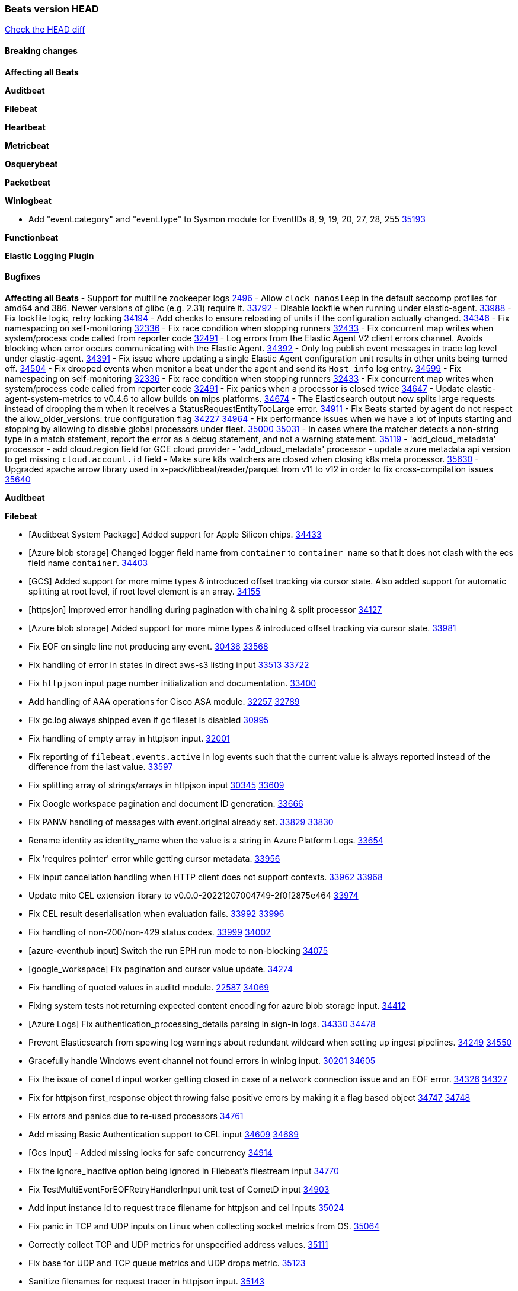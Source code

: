 // Use these for links to issue and pulls. Note issues and pulls redirect one to
// each other on Github, so don't worry too much on using the right prefix.
:issue: https://github.com/elastic/beats/issues/
:pull: https://github.com/elastic/beats/pull/

=== Beats version HEAD
https://github.com/elastic/beats/compare/v8.7.1\...main[Check the HEAD diff]

==== Breaking changes

*Affecting all Beats*

*Auditbeat*


*Filebeat*


*Heartbeat*


*Metricbeat*


*Osquerybeat*


*Packetbeat*


*Winlogbeat*

- Add "event.category" and "event.type" to Sysmon module for EventIDs 8, 9, 19, 20, 27, 28, 255 {pull}35193[35193]

*Functionbeat*


*Elastic Logging Plugin*


==== Bugfixes

*Affecting all Beats*
- Support for multiline zookeeper logs {issue}2496[2496]
- Allow `clock_nanosleep` in the default seccomp profiles for amd64 and 386. Newer versions of glibc (e.g. 2.31) require it. {issue}33792[33792]
- Disable lockfile when running under elastic-agent. {pull}33988[33988]
- Fix lockfile logic, retry locking {pull}34194[34194]
- Add checks to ensure reloading of units if the configuration actually changed. {pull}34346[34346]
- Fix namespacing on self-monitoring {pull}32336[32336]
- Fix race condition when stopping runners {pull}32433[32433]
- Fix concurrent map writes when system/process code called from reporter code {pull}32491[32491]
- Log errors from the Elastic Agent V2 client errors channel. Avoids blocking when error occurs communicating with the Elastic Agent. {pull}34392[34392]
- Only log publish event messages in trace log level under elastic-agent. {pull}34391[34391]
- Fix issue where updating a single Elastic Agent configuration unit results in other units being turned off. {pull}34504[34504]
- Fix dropped events when monitor a beat under the agent and send its `Host info` log entry. {pull}34599[34599]
- Fix namespacing on self-monitoring {pull}32336[32336]
- Fix race condition when stopping runners {pull}32433[32433]
- Fix concurrent map writes when system/process code called from reporter code {pull}32491[32491]
- Fix panics when a processor is closed twice {pull}34647[34647]
- Update elastic-agent-system-metrics to v0.4.6 to allow builds on mips platforms. {pull}34674[34674]
- The Elasticsearch output now splits large requests instead of dropping them when it receives a StatusRequestEntityTooLarge error. {pull}34911[34911]
- Fix Beats started by agent do not respect the allow_older_versions: true configuration flag {issue}34227[34227] {pull}34964[34964]
- Fix performance issues when we have a lot of inputs starting and stopping by allowing to disable global processors under fleet. {issue}35000[35000] {pull}35031[35031]
- In cases where the matcher detects a non-string type in a match statement, report the error as a debug statement, and not a warning statement. {pull}35119[35119]
- 'add_cloud_metadata' processor - add cloud.region field for GCE cloud provider
- 'add_cloud_metadata' processor - update azure metadata api version to get missing `cloud.account.id` field
- Make sure k8s watchers are closed when closing k8s meta processor. {pull}35630[35630]
- Upgraded apache arrow library used in x-pack/libbeat/reader/parquet from v11 to v12 in order to fix cross-compilation issues {pull}35640[35640]

*Auditbeat*

*Filebeat*

- [Auditbeat System Package] Added support for Apple Silicon chips. {pull}34433[34433]
- [Azure blob storage] Changed logger field name from `container` to `container_name` so that it does not clash
   with the ecs field name `container`. {pull}34403[34403]
- [GCS] Added support for more mime types & introduced offset tracking via cursor state. Also added support for
   automatic splitting at root level, if root level element is an array. {pull}34155[34155]
- [httpsjon] Improved error handling during pagination with chaining & split processor {pull}34127[34127]
- [Azure blob storage] Added support for more mime types & introduced offset tracking via cursor state. {pull}33981[33981]
- Fix EOF on single line not producing any event. {issue}30436[30436] {pull}33568[33568]
- Fix handling of error in states in direct aws-s3 listing input {issue}33513[33513] {pull}33722[33722]
- Fix `httpjson` input page number initialization and documentation. {pull}33400[33400]
- Add handling of AAA operations for Cisco ASA module. {issue}32257[32257] {pull}32789[32789]
- Fix gc.log always shipped even if gc fileset is disabled {issue}30995[30995]
- Fix handling of empty array in httpjson input. {pull}32001[32001]
- Fix reporting of `filebeat.events.active` in log events such that the current value is always reported instead of the difference from the last value. {pull}33597[33597]
- Fix splitting array of strings/arrays in httpjson input {issue}30345[30345] {pull}33609[33609]
- Fix Google workspace pagination and document ID generation. {pull}33666[33666]
- Fix PANW handling of messages with event.original already set. {issue}33829[33829] {pull}33830[33830]
- Rename identity as identity_name when the value is a string in Azure Platform Logs. {pull}33654[33654]
- Fix 'requires pointer' error while getting cursor metadata. {pull}33956[33956]
- Fix input cancellation handling when HTTP client does not support contexts. {issue}33962[33962] {pull}33968[33968]
- Update mito CEL extension library to v0.0.0-20221207004749-2f0f2875e464 {pull}33974[33974]
- Fix CEL result deserialisation when evaluation fails. {issue}33992[33992] {pull}33996[33996]
- Fix handling of non-200/non-429 status codes. {issue}33999[33999] {pull}34002[34002]
- [azure-eventhub input] Switch the run EPH run mode to non-blocking {pull}34075[34075]
- [google_workspace] Fix pagination and cursor value update. {pull}34274[34274]
- Fix handling of quoted values in auditd module. {issue}22587[22587] {pull}34069[34069]
- Fixing system tests not returning expected content encoding for azure blob storage input. {pull}34412[34412]
- [Azure Logs] Fix authentication_processing_details parsing in sign-in logs. {issue}34330[34330] {pull}34478[34478]
- Prevent Elasticsearch from spewing log warnings about redundant wildcard when setting up ingest pipelines. {issue}34249[34249] {pull}34550[34550]
- Gracefully handle Windows event channel not found errors in winlog input. {issue}30201[30201] {pull}34605[34605]
- Fix the issue of `cometd` input worker getting closed in case of a network connection issue and an EOF error. {issue}34326[34326] {pull}34327[34327]
- Fix for httpjson first_response object throwing false positive errors by making it a flag based object {issue}34747[34747] {pull}34748[34748]
- Fix errors and panics due to re-used processors {pull}34761[34761]
- Add missing Basic Authentication support to CEL input {issue}34609[34609] {pull}34689[34689]
- [Gcs Input] - Added missing locks for safe concurrency {pull}34914[34914]
- Fix the ignore_inactive option being ignored in Filebeat's filestream input {pull}34770[34770]
- Fix TestMultiEventForEOFRetryHandlerInput unit test of CometD input {pull}34903[34903]
- Add input instance id to request trace filename for httpjson and cel inputs {pull}35024[35024]
- Fix panic in TCP and UDP inputs on Linux when collecting socket metrics from OS. {issue}35064[35064]
- Correctly collect TCP and UDP metrics for unspecified address values. {pull}35111[35111]
- Fix base for UDP and TCP queue metrics and UDP drops metric. {pull}35123[35123]
- Sanitize filenames for request tracer in httpjson input. {pull}35143[35143]
- decode_cef processor: Fix ECS output by making `observer.ip` into an array of strings instead of string. {issue}35140[35140] {pull}35149[35149]
- Fix handling of MySQL audit logs with strict JSON parser. {issue}35158[35158] {pull}35160[35160]
- Sanitize filenames for request tracer in cel input. {pull}35154[35154]
- Fix accidental error overwrite in defer statement in entityanalytics Azure AD input. {issue}35153[35153] {pull}35169[35169]
- Fixing the grok expression outputs of log files {pull}35221[35221]
- Fixes "Can only start an input when all related states are finished" error when running under Elastic-Agent {pull}35250[35250] {issue}33653[33653]
- Move repeated Windows event channel not found errors in winlog input to debug level.  {issue}35314[35314] {pull}35317[35317]
- Fix crash when processing forwarded logs missing a message. {issue}34705[34705] {pull}34865[34865]
- Fix crash when loading azurewebstorage cursor with no partially processed data. {pull}35433[35433]
- RFC5424 syslog timestamps with offset 'Z' will be treated as UTC rather than using the default timezone. {pull}35360[35360]
- [system] sync system/auth dataset with system integration 1.29.0. {pull}35581[35581]
- [GCS Input] - Fixed an issue where bucket_timeout was being applied to the entire bucket poll interval and not individual bucket object read operations. Fixed a map write concurrency issue arising from data races when using a high number of workers. Fixed the flaky tests that were present in the GCS test suit. {pull}35605[35605]
- Fix filestream false positive log error "filestream input with ID 'xyz' already exists" {issue}31767[31767]
- Fix error when trying to use `include_message` parser {issue}35440[35440]
- Fix handling of IPv6 unspecified addresses in TCP input. {issue}35064[35064] {pull}35637[35637]

*Heartbeat*

- Fix panics when parsing dereferencing invalid parsed url. {pull}34702[34702]
- Fix broken zip URL monitors. NOTE: Zip URL Monitors will be removed in version 8.7 and replaced with project monitors. {pull}33723[33723]
- Fix integration hashing to prevent reloading all when updated. {pull}34697[34697]
- Fix release of job limit semaphore when context is cancelled. {pull}34697[34697]
- Fix bug where states.duration_ms was incorrect type. {pull}33563[33563]
- Fix handling of long UDP messages in UDP input. {issue}33836[33836] {pull}33837[33837]
- Fix browser monitor summary reporting as up when monitor is down. {issue}33374[33374] {pull}33819[33819]
- Fix beat capabilities on Docker image. {pull}33584[33584]
- Fix serialization of state duration to avoid scientific notation. {pull}34280[34280]
- Enable nodejs engine strict validation when bundling synthetics. {pull}34470[34470]
with the ecs field name `container`. {pull}34403[34403]
automatic splitting at root level, if root level element is an array. {pull}34155[34155]
- Fix broken mapping for state.ends field. {pull}34891[34891]
- Fix issue using projects in airgapped environments by disabling npm audit. {pull}34936[34936]
- Fix broken state ID location naming. {pull}35336[35336]
- Fix project monitor temp directories permission to include group access. {pull}35398[35398]
- Fix output pipeline exit on run_once. {pull}35376[35376]
- Fix formatting issue with socket trace timeout. {pull}35434[35434]

*Heartbeat*


*Heartbeat*


*Heartbeat*


*Auditbeat*


*Filebeat*


*Auditbeat*


*Filebeat*

- Sanitize filenames for request tracer in cel input. {pull}35154[35154]

*Heartbeat*


*Metricbeat*

- in module/windows/perfmon, changed collection method of the second counter value required to create a displayable value {pull}32305[32305]
- Fix and improve AWS metric period calculation to avoid zero-length intervals {pull}32724[32724]
- Add missing cluster metadata to k8s module metricsets {pull}32979[32979] {pull}33032[33032]
- Add GCP CloudSQL region filter {pull}32943[32943]
- Fix logstash cgroup mappings {pull}33131[33131]
- Remove unused `elasticsearch.node_stats.indices.bulk.avg_time.bytes` mapping {pull}33263[33263]
- Fix kafka dashboard field names {pull}33555[33555]
- Add tags to events based on parsed identifier. {pull}33472[33472]
- Support Oracle-specific connection strings in SQL module {issue}32089[32089] {pull}32293[32293]
- Remove deprecated metrics from controller manager, scheduler and proxy {pull}34161[34161]
- Fix metrics split through different events and metadata not matching for aws cloudwatch. {pull}34483[34483]
- Fix metadata enricher with correct container ids for pods with multiple containers in container metricset. Align `kubernetes.container.id` and `container.id` fields for state_container metricset. {pull}34516[34516]
- Make generic SQL GA {pull}34637[34637]
- Collect missing remote_cluster in elasticsearch ccr metricset {pull}34957[34957]
- Add context with timeout in AWS API calls {pull}35425[35425]
- Fix no error logs displayed in CloudWatch EC2, RDS and SQS metadata {issue}34985[34985] {pull}35035[35035]
- Remove Beta warning from IIS application_pool metricset {pull}35480[35480]
- Improve documentation for ActiveMQ module {issue}35113[35113] {pull}35558[35558]

*Osquerybeat*

- Adds the `elastic_file_analysis` table to the Osquery extension for macOS builds. {pull}35056[35056]

*Packetbeat*

- Fix double channel close panic when reloading. {pull}35324[35324]
- Fix BPF filter setting not being applied to sniffers. {issue}35363[35363] {pull}35484[35484]
- Fix handling of Npcap installation options from Fleet. {pull}35541[35541]

*Winlogbeat*

- Fix handling of event data with keys containing dots. {issue}34345[34345] {pull}34549[34549]
- Gracefully handle channel not found errors. {issue}30201[30201] {pull}34605[34605]
- Clarify query term limits warning and remove link to missing Microsoft doc page. {pull}34715[34715]
- Improve documentation for event_logs.name configuration. {pull}34931[34931]
- Move repeated channel not found errors to debug level.  {issue}35314[35314] {pull}35317[35317]
- Fix panic due to misrepresented buffer use. {pull}35437[35437]
- Prevent panic on closing iterators on empty channels in experimental API. {issue}33966[33966] {pull}35423[35423]
- Allow program termination when attempting to open an absent channel. {pull}35474[35474]

*Functionbeat*


*Elastic Logging Plugin*


==== Added

*Affecting all Beats*

- Added append Processor which will append concrete values or values from a field to target. {issue}29934[29934] {pull}33364[33364]
- Allow users to enable features via configuration, starting with the FQDN reporting feature. {issue}1070[1070] {pull}34456[34456]
- Add Hetzner Cloud as a provider for `add_cloud_metadata`. {pull}35456[35456]
- Reload Beat when TLS certificates or key files are modified. {issue}34408[34408] {pull}34416[34416]
- Upgrade version of elastic-agent-autodiscover to v0.6.1 for improved memory consumption on k8s. {pull}35483[35483]
- Added `orchestrator.cluster.id` and `orchestrator.cluster.name` fields to the add_cloud_metadata processor, AWS cloud provider. {pull}35182[35182]

*Auditbeat*


*Filebeat*

- add documentation for decode_xml_wineventlog processor field mappings.  {pull}32456[32456]
- httpjson input: Add request tracing logger. {issue}32402[32402] {pull}32412[32412]
- Add cloudflare R2 to provider list in AWS S3 input. {pull}32620[32620]
- Add support for single string containing multiple relation-types in getRFC5988Link. {pull}32811[32811]
- Added separation of transform context object inside httpjson. Introduced new clause `.parent_last_response.*` {pull}33499[33499]
- Cloud Foundry input uses server-side filtering when retrieving logs. {pull}33456[33456]
- Add `parse_aws_vpc_flow_log` processor. {pull}33656[33656]
- Update `aws.vpcflow` dataset in AWS module have a configurable log `format` and to produce ECS 8.x fields. {pull}33699[33699]
- Modified `aws-s3` input to reduce mutex contention when multiple SQS message are being processed concurrently. {pull}33658[33658]
- Disable "event normalization" processing for the aws-s3 input to reduce allocations. {pull}33673[33673]
- Add Common Expression Language input. {pull}31233[31233]
- Add support for http+unix and http+npipe schemes in httpjson input. {issue}33571[33571] {pull}33610[33610]
- Add support for http+unix and http+npipe schemes in cel input. {issue}33571[33571] {pull}33712[33712]
- Add `decode_duration`, `move_fields` processors. {pull}31301[31301]
- Add backup to bucket and delete functionality for the `aws-s3` input. {issue}30696[30696] {pull}33559[33559]
- Add metrics for UDP packet processing. {pull}33870[33870]
- Convert UDP input to v2 input. {pull}33930[33930]
- Improve collection of risk information from Okta debug data. {issue}33677[33677] {pull}34030[34030]
- Adding filename details from zip to response for httpjson {issue}33952[33952] {pull}34044[34044]
- Allow user configuration of keep-alive behaviour for HTTPJSON and CEL inputs. {issue}33951[33951] {pull}34014[34014]
- Add support for polling system UDP stats for UDP input metrics. {pull}34070[34070]
- Add support for recognizing the log level in Elasticsearch JVM logs {pull}34159[34159]
- Add new Entity Analytics input with Azure Active Directory support. {pull}34305[34305]
- Added metric `sqs_lag_time` for aws-s3 input. {pull}34306[34306]
- Add metrics for TCP packet processing. {pull}34333[34333]
- Add metrics for unix socket packet processing. {pull}34335[34335]
- Add beta `take over` mode for `filestream` for simple migration from `log` inputs {pull}34292[34292]
- Add pagination support for Salesforce module. {issue}34057[34057] {pull}34065[34065]
- Allow users to redact sensitive data from CEL input debug logs. {pull}34302[34302]
- Added support for HTTP destination override to Google Cloud Storage input. {pull}34413[34413]
- Added metric `sqs_messages_waiting_gauge` for aws-s3 input. {pull}34488[34488]
- Add support for new Rabbitmq timestamp format for logs {pull}34211[34211]
- Allow user configuration of timezone offset in Cisco ASA and FTD modules. {pull}34436[34436]
- Allow user configuration of timezone offset in Checkpoint module. {pull}34472[34472]
- Add support for Okta debug attributes, `risk_reasons`, `risk_behaviors` and `factor`. {issue}33677[33677] {pull}34508[34508]
- Fill okta.request.ip_chain.* as a flattened object in Okta module. {pull}34621[34621]
- Fixed GCS log format issues. {pull}34659[34659]
- Add nginx.ingress_controller.upstream.ip to related.ip {issue}34645[34645] {pull}34672[34672]
- Include NAT and firewall IPs in `related.ip` in Fortinet Firewall module. {issue}34640[34640] {pull}34673[34673]
- Add Basic Authentication support on constructed requests to CEL input {issue}34609[34609] {pull}34689[34689]
- Add string manipulation extensions to CEL input {issue}34610[34610] {pull}34689[34689]
- Add unix socket log parsing for nginx ingress_controller {pull}34732[34732]
- Added metric `sqs_worker_utilization` for aws-s3 input. {pull}34793[34793]
- Improve CEL input documentation {pull}34831[34831]
- Add metrics documentation for CEL and AWS CloudWatch inputs. {issue}34887[34887] {pull}34889[34889]
- Register MIME handlers for CSV types in CEL input. {pull}34934[34934]
- Add MySQL authentication message parsing and `related.ip` and `related.user` fields {pull}34810[34810]
- Mention `mito` CEL tool in CEL input docs. {pull}34959[34959]
- Add nginx ingress_controller parsing if one of upstreams fails to return response {pull}34787[34787]
- Allow neflow v9 and ipfix templates to be shared between source addresses. {pull}35036[35036]
- Add support for collecting IPv6 metrics. {pull}35123[35123]
- Add oracle authentication messages parsing {pull}35127[35127]
- Add sanitization capabilities to azure-eventhub input {pull}34874[34874]
- Add support for CRC validation in Filebeat's HTTP endpoint input. {pull}35204[35204]
- Add support for CRC validation in Zoom module. {pull}35604[35604]
- Add execution budget to CEL input. {pull}35409[35409]
- Add XML decoding support to HTTPJSON. {issue}34438[34438] {pull}35235[35235]
- Add delegated account support when using Google ADC in `httpjson` input. {pull}35507[35507]
- Add support for collecting `httpjson` metrics. {pull}35392[35392]
- Add XML decoding support to CEL. {issue}34438[34438] {pull}35372[35372]
- Mark CEL input as GA. {pull}35559[35559]
- [GCS] Added scheduler debug logs and improved the context passing mechanism by removing them from struct params and passing them as function arguments. {pull}35674[35674]

*Auditbeat*
   - Migration of system/package module storage from gob encoding to flatbuffer encoding in bolt db. {pull}34817[34817]

*Libbeat*
- Added support for apache parquet file reader. {issue}34662[34662] {pull}35183[35183]

*Heartbeat*
- Users can now configure max scheduler job limits per monitor type via env var. {pull}34307[34307]
- Added status to monitor run log report.
- Removed beta label for browser monitors. {pull}35424[35424].


*Metricbeat*

- Add per-thread metrics to system_summary {pull}33614[33614]
- Add GCP CloudSQL metadata {pull}33066[33066]
- Add GCP Redis metadata {pull}33701[33701]
- Remove GCP Compute metadata cache {pull}33655[33655]
- Add support for multiple regions in GCP {pull}32964[32964]
- Add GCP Redis regions support {pull}33728[33728]
- Add namespace metadata to all namespaced kubernetes resources. {pull}33763[33763]
- Changed cloudwatch module to call ListMetrics API only once per region, instead of per AWS namespace {pull}34055[34055]
- Add beta ingest_pipeline metricset to Elasticsearch module for ingest pipeline monitoring {pull}34012[34012]
- Handle duplicated TYPE line for prometheus metrics {issue}18813[18813] {pull}33865[33865]
- Add GCP Carbon Footprint metricbeat data {pull}34820[34820]
- Add event loop utilization metric to Kibana module {pull}35020[35020]
- Support collecting metrics from both the monitoring account and linked accounts from AWS CloudWatch. {pull}35540[35540]
- Add new parameter `include_linked_accounts` to enable/disable metrics collection from multiple linked AWS Accounts {pull}35648[35648]
- Migrate Azure Billing, Monitor, and Storage metricsets to the newer SDK. {pull}33585[33585]

*Osquerybeat*


*Packetbeat*

- Added `packetbeat.interfaces.fanout_group` to allow a Packetbeat sniffer to join an AF_PACKET fanout group. {issue}35451[35451] {pull}35453[35453]

*Winlogbeat*


*Functionbeat*


*Winlogbeat*

- Set `host.os.type` and `host.os.family` to "windows" if not already set. {pull}35435[35435]


*Elastic Log Driver*
*Elastic Logging Plugin*


==== Deprecated

*Auditbeat*


*Filebeat*


*Heartbeat*

- Removed zip_url and local browser sources. {pull}35429[35429]

*Metricbeat*


*Osquerybeat*


*Packetbeat*


*Winlogbeat*


*Functionbeat*


*Elastic Logging Plugin*


==== Known Issues
